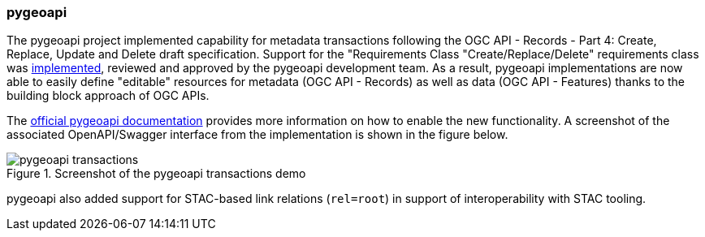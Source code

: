 === pygeoapi

The pygeoapi project implemented capability for metadata transactions following the OGC API - Records - Part 4: Create, Replace, Update and Delete draft specification.  Support for the "Requirements Class "Create/Replace/Delete" requirements class was https://github.com/geopython/pygeoapi/pull/984[implemented], reviewed and approved by the pygeoapi development team. As a result, pygeoapi implementations are now able to easily define "editable" resources for metadata (OGC API - Records) as well as data (OGC API - Features) thanks to the building block approach of OGC APIs.

The https://docs.pygeoapi.io/en/latest/transactions.html[official pygeoapi documentation] provides more information on how to enable the new functionality. A screenshot of the associated OpenAPI/Swagger interface from the implementation is shown in the figure below.

[[img_pygeoapi]]
.Screenshot of the pygeoapi transactions demo
image::../images/pygeoapi-transactions.png[align="center"]

pygeoapi also added support for STAC-based link relations (`+rel=root+`) in support of interoperability with STAC tooling.
